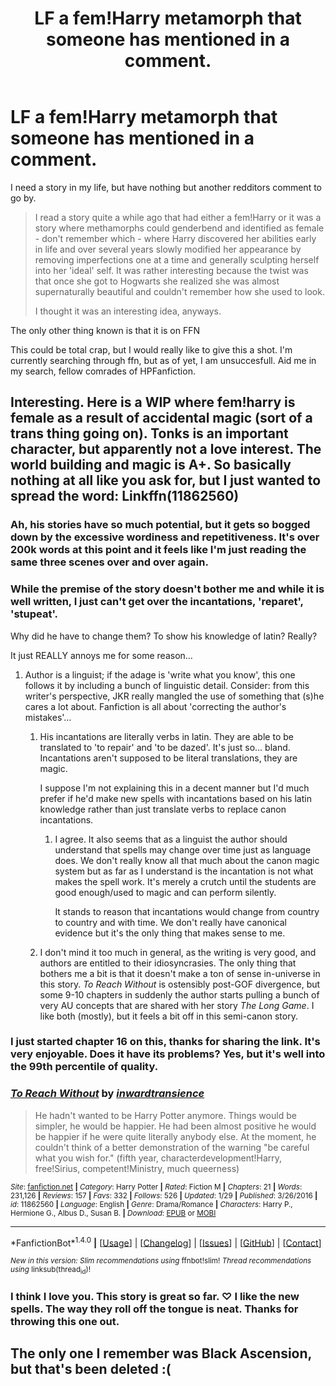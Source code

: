 #+TITLE: LF a fem!Harry metamorph that someone has mentioned in a comment.

* LF a fem!Harry metamorph that someone has mentioned in a comment.
:PROPERTIES:
:Author: UndeadBBQ
:Score: 23
:DateUnix: 1485876741.0
:DateShort: 2017-Jan-31
:FlairText: Request
:END:
I need a story in my life, but have nothing but another redditors comment to go by.

#+begin_quote
  I read a story quite a while ago that had either a fem!Harry or it was a story where methamorphs could genderbend and identified as female - don't remember which - where Harry discovered her abilities early in life and over several years slowly modified her appearance by removing imperfections one at a time and generally sculpting herself into her 'ideal' self. It was rather interesting because the twist was that once she got to Hogwarts she realized she was almost supernaturally beautiful and couldn't remember how she used to look.

  I thought it was an interesting idea, anyways.
#+end_quote

The only other thing known is that it is on FFN

This could be total crap, but I would really like to give this a shot. I'm currently searching through ffn, but as of yet, I am unsuccesfull. Aid me in my search, fellow comrades of HPFanfiction.


** Interesting. Here is a WIP where fem!harry is female as a result of accidental magic (sort of a trans thing going on). Tonks is an important character, but apparently not a love interest. The world building and magic is A+. So basically nothing at all like you ask for, but I just wanted to spread the word: Linkffn(11862560)
:PROPERTIES:
:Author: mikkelibob
:Score: 4
:DateUnix: 1485878294.0
:DateShort: 2017-Jan-31
:END:

*** Ah, his stories have so much potential, but it gets so bogged down by the excessive wordiness and repetitiveness. It's over 200k words at this point and it feels like I'm just reading the same three scenes over and over again.
:PROPERTIES:
:Author: penguinflyer
:Score: 6
:DateUnix: 1485969872.0
:DateShort: 2017-Feb-01
:END:


*** While the premise of the story doesn't bother me and while it is well written, I just can't get over the incantations, 'reparet', 'stupeat'.

Why did he have to change them? To show his knowledge of latin? Really?

It just REALLY annoys me for some reason...
:PROPERTIES:
:Author: Aegorm
:Score: 15
:DateUnix: 1485891812.0
:DateShort: 2017-Jan-31
:END:

**** Author is a linguist; if the adage is 'write what you know', this one follows it by including a bunch of linguistic detail. Consider: from this writer's perspective, JKR really mangled the use of something that (s)he cares a lot about. Fanfiction is all about 'correcting the author's mistakes'...
:PROPERTIES:
:Author: wordhammer
:Score: 4
:DateUnix: 1485894234.0
:DateShort: 2017-Jan-31
:END:

***** His incantations are literally verbs in latin. They are able to be translated to 'to repair' and 'to be dazed'. It's just so... bland. Incantations aren't supposed to be literal translations, they are magic.

I suppose I'm not explaining this in a decent manner but I'd much prefer if he'd make new spells with incantations based on his latin knowledge rather than just translate verbs to replace canon incantations.
:PROPERTIES:
:Author: Aegorm
:Score: 18
:DateUnix: 1485895223.0
:DateShort: 2017-Feb-01
:END:

****** I agree. It also seems that as a linguist the author should understand that spells may change over time just as language does. We don't really know all that much about the canon magic system but as far as I understand is the incantation is not what makes the spell work. It's merely a crutch until the students are good enough/used to magic and can perform silently.

It stands to reason that incantations would change from country to country and with time. We don't really have canonical evidence but it's the only thing that makes sense to me.
:PROPERTIES:
:Author: Phezh
:Score: 3
:DateUnix: 1485953500.0
:DateShort: 2017-Feb-01
:END:


***** I don't mind it too much in general, as the writing is very good, and authors are entitled to their idiosyncrasies. The only thing that bothers me a bit is that it doesn't make a ton of sense in-universe in this story. /To Reach Without/ is ostensibly post-GOF divergence, but some 9-10 chapters in suddenly the author starts pulling a bunch of very AU concepts that are shared with her story /The Long Game/. I like both (mostly), but it feels a bit off in this semi-canon story.
:PROPERTIES:
:Author: lordcrimmeh
:Score: 5
:DateUnix: 1485901077.0
:DateShort: 2017-Feb-01
:END:


*** I just started chapter 16 on this, thanks for sharing the link. It's very enjoyable. Does it have its problems? Yes, but it's well into the 99th percentile of quality.
:PROPERTIES:
:Score: 2
:DateUnix: 1485918876.0
:DateShort: 2017-Feb-01
:END:


*** [[http://www.fanfiction.net/s/11862560/1/][*/To Reach Without/*]] by [[https://www.fanfiction.net/u/4677330/inwardtransience][/inwardtransience/]]

#+begin_quote
  He hadn't wanted to be Harry Potter anymore. Things would be simpler, he would be happier. He had been almost positive he would be happier if he were quite literally anybody else. At the moment, he couldn't think of a better demonstration of the warning "be careful what you wish for." (fifth year, characterdevelopment!Harry, free!Sirius, competent!Ministry, much queerness)
#+end_quote

^{/Site/: [[http://www.fanfiction.net/][fanfiction.net]] *|* /Category/: Harry Potter *|* /Rated/: Fiction M *|* /Chapters/: 21 *|* /Words/: 231,126 *|* /Reviews/: 157 *|* /Favs/: 332 *|* /Follows/: 526 *|* /Updated/: 1/29 *|* /Published/: 3/26/2016 *|* /id/: 11862560 *|* /Language/: English *|* /Genre/: Drama/Romance *|* /Characters/: Harry P., Hermione G., Albus D., Susan B. *|* /Download/: [[http://www.ff2ebook.com/old/ffn-bot/index.php?id=11862560&source=ff&filetype=epub][EPUB]] or [[http://www.ff2ebook.com/old/ffn-bot/index.php?id=11862560&source=ff&filetype=mobi][MOBI]]}

--------------

*FanfictionBot*^{1.4.0} *|* [[[https://github.com/tusing/reddit-ffn-bot/wiki/Usage][Usage]]] | [[[https://github.com/tusing/reddit-ffn-bot/wiki/Changelog][Changelog]]] | [[[https://github.com/tusing/reddit-ffn-bot/issues/][Issues]]] | [[[https://github.com/tusing/reddit-ffn-bot/][GitHub]]] | [[[https://www.reddit.com/message/compose?to=tusing][Contact]]]

^{/New in this version: Slim recommendations using/ ffnbot!slim! /Thread recommendations using/ linksub(thread_id)!}
:PROPERTIES:
:Author: FanfictionBot
:Score: 4
:DateUnix: 1485878326.0
:DateShort: 2017-Jan-31
:END:


*** I think I love you. This story is great so far. ♡ I like the new spells. The way they roll off the tongue is neat. Thanks for throwing this one out.
:PROPERTIES:
:Score: 0
:DateUnix: 1485898806.0
:DateShort: 2017-Feb-01
:END:


** The only one I remember was Black Ascension, but that's been deleted :(
:PROPERTIES:
:Author: Hobbitcraftlol
:Score: 1
:DateUnix: 1485891898.0
:DateShort: 2017-Jan-31
:END:

